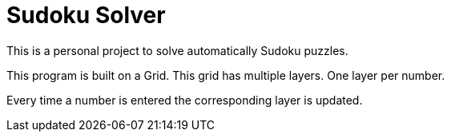 = Sudoku Solver

This is a personal project to solve automatically Sudoku puzzles.

This program is built on a Grid. This grid has multiple layers.
One layer per number.

Every time a number is entered the corresponding layer is updated.